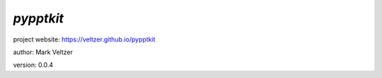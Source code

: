 ==========
*pypptkit*
==========

.. image:: https://img.shields.io/pypi/v/pypptkit

.. image:: https://img.shields.io/github/license/veltzer/pypptkit

.. image:: https://img.shields.io/badge/code%20style-black-000000.svg

project website: https://veltzer.github.io/pypptkit

author: Mark Veltzer

version: 0.0.4


